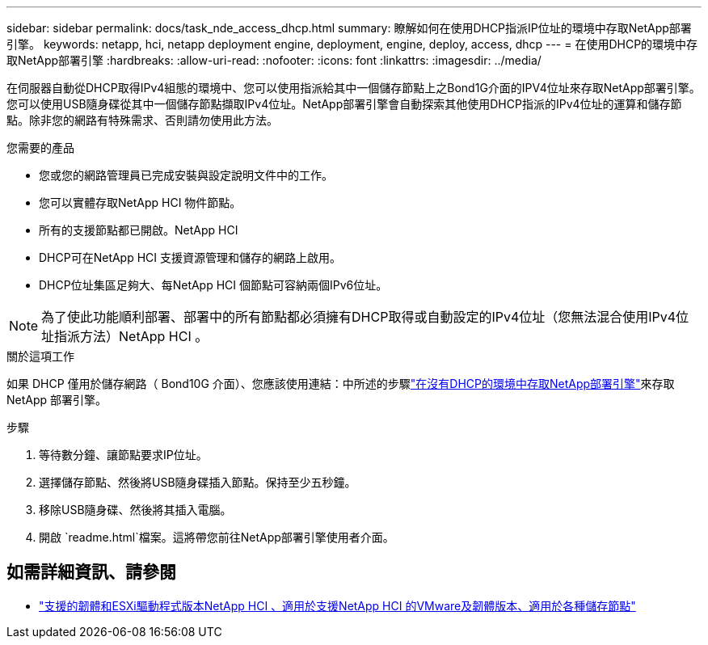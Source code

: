 ---
sidebar: sidebar 
permalink: docs/task_nde_access_dhcp.html 
summary: 瞭解如何在使用DHCP指派IP位址的環境中存取NetApp部署引擎。 
keywords: netapp, hci, netapp deployment engine, deployment, engine, deploy, access, dhcp 
---
= 在使用DHCP的環境中存取NetApp部署引擎
:hardbreaks:
:allow-uri-read: 
:nofooter: 
:icons: font
:linkattrs: 
:imagesdir: ../media/


[role="lead"]
在伺服器自動從DHCP取得IPv4組態的環境中、您可以使用指派給其中一個儲存節點上之Bond1G介面的IPV4位址來存取NetApp部署引擎。您可以使用USB隨身碟從其中一個儲存節點擷取IPv4位址。NetApp部署引擎會自動探索其他使用DHCP指派的IPv4位址的運算和儲存節點。除非您的網路有特殊需求、否則請勿使用此方法。

.您需要的產品
* 您或您的網路管理員已完成安裝與設定說明文件中的工作。
* 您可以實體存取NetApp HCI 物件節點。
* 所有的支援節點都已開啟。NetApp HCI
* DHCP可在NetApp HCI 支援資源管理和儲存的網路上啟用。
* DHCP位址集區足夠大、每NetApp HCI 個節點可容納兩個IPv6位址。



NOTE: 為了使此功能順利部署、部署中的所有節點都必須擁有DHCP取得或自動設定的IPv4位址（您無法混合使用IPv4位址指派方法）NetApp HCI 。

.關於這項工作
如果 DHCP 僅用於儲存網路（ Bond10G 介面）、您應該使用連結：中所述的步驟link:task_nde_access_no_dhcp.html["在沒有DHCP的環境中存取NetApp部署引擎"]來存取 NetApp 部署引擎。

.步驟
. 等待數分鐘、讓節點要求IP位址。
. 選擇儲存節點、然後將USB隨身碟插入節點。保持至少五秒鐘。
. 移除USB隨身碟、然後將其插入電腦。
. 開啟 `readme.html`檔案。這將帶您前往NetApp部署引擎使用者介面。


[discrete]
== 如需詳細資訊、請參閱

* link:firmware_driver_versions.html["支援的韌體和ESXi驅動程式版本NetApp HCI 、適用於支援NetApp HCI 的VMware及韌體版本、適用於各種儲存節點"]

